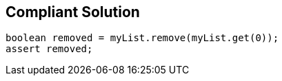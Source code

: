 == Compliant Solution

[source,text]
----
boolean removed = myList.remove(myList.get(0));
assert removed;
----
